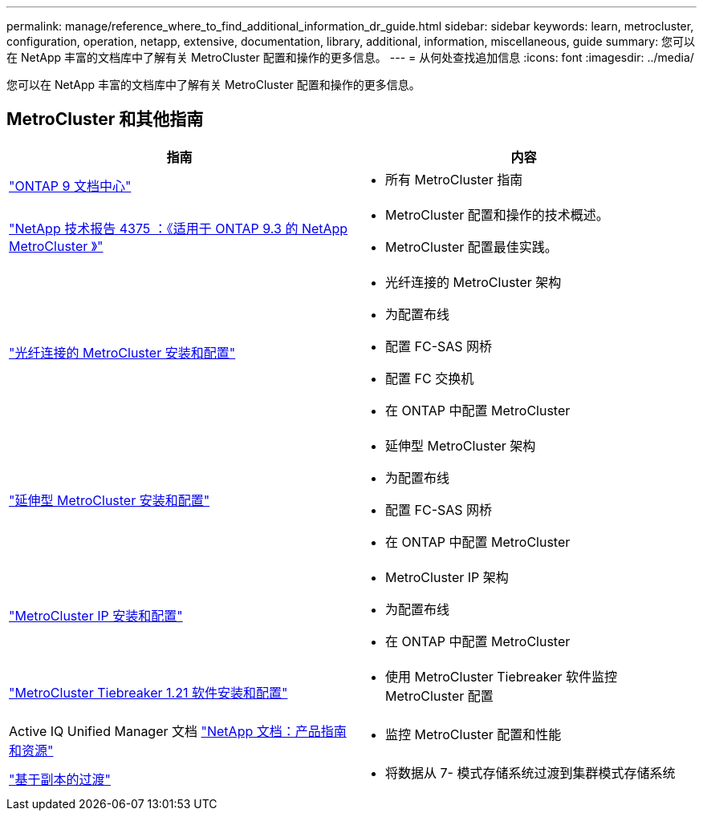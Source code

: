 ---
permalink: manage/reference_where_to_find_additional_information_dr_guide.html 
sidebar: sidebar 
keywords: learn, metrocluster, configuration, operation, netapp, extensive, documentation, library, additional, information, miscellaneous, guide 
summary: 您可以在 NetApp 丰富的文档库中了解有关 MetroCluster 配置和操作的更多信息。 
---
= 从何处查找追加信息
:icons: font
:imagesdir: ../media/


[role="lead"]
您可以在 NetApp 丰富的文档库中了解有关 MetroCluster 配置和操作的更多信息。



== MetroCluster 和其他指南

[cols="2*"]
|===
| 指南 | 内容 


 a| 
https://docs.netapp.com/ontap-9/index.jsp["ONTAP 9 文档中心"]
 a| 
* 所有 MetroCluster 指南




 a| 
http://www.netapp.com/us/media/tr-4375.pdf["NetApp 技术报告 4375 ：《适用于 ONTAP 9.3 的 NetApp MetroCluster 》"]
 a| 
* MetroCluster 配置和操作的技术概述。
* MetroCluster 配置最佳实践。




 a| 
https://docs.netapp.com/ontap-9/topic/com.netapp.doc.dot-mcc-inst-cnfg-fabric/home.html["光纤连接的 MetroCluster 安装和配置"]
 a| 
* 光纤连接的 MetroCluster 架构
* 为配置布线
* 配置 FC-SAS 网桥
* 配置 FC 交换机
* 在 ONTAP 中配置 MetroCluster




 a| 
https://docs.netapp.com/ontap-9/topic/com.netapp.doc.dot-mcc-inst-cnfg-stretch/home.html["延伸型 MetroCluster 安装和配置"]
 a| 
* 延伸型 MetroCluster 架构
* 为配置布线
* 配置 FC-SAS 网桥
* 在 ONTAP 中配置 MetroCluster




 a| 
http://docs.netapp.com/ontap-9/topic/com.netapp.doc.dot-mcc-inst-cnfg-ip/home.html["MetroCluster IP 安装和配置"]
 a| 
* MetroCluster IP 架构
* 为配置布线
* 在 ONTAP 中配置 MetroCluster




 a| 
link:../tiebreaker/concept_overview_of_the_tiebreaker_software.html["MetroCluster Tiebreaker 1.21 软件安装和配置"]
 a| 
* 使用 MetroCluster Tiebreaker 软件监控 MetroCluster 配置




 a| 
Active IQ Unified Manager 文档 https://www.netapp.com/support-and-training/documentation/["NetApp 文档：产品指南和资源"]
 a| 
* 监控 MetroCluster 配置和性能




 a| 
http://docs.netapp.com/ontap-9/topic/com.netapp.doc.dot-7mtt-dctg/home.html["基于副本的过渡"]
 a| 
* 将数据从 7- 模式存储系统过渡到集群模式存储系统


|===